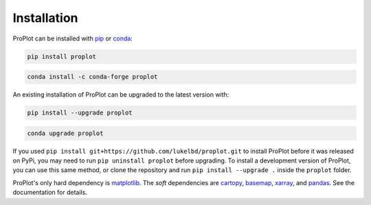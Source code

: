 Installation
============

ProPlot can be installed with `pip <https://pypi.org>`__ or `conda <https://anaconda-project.readthedocs.io/en/latest/>`__:

.. code-block:: bash

   pip install proplot

.. code-block:: bash

   conda install -c conda-forge proplot

An existing installation of ProPlot can be upgraded to the latest version with:

.. code-block:: bash

   pip install --upgrade proplot

.. code-block:: bash

   conda upgrade proplot


If you used ``pip install git+https://github.com/lukelbd/proplot.git`` to install ProPlot before it was released on PyPi, you may need to run ``pip uninstall proplot`` before upgrading.
To install a development version of ProPlot, you can use this same method, or clone the repository and run ``pip install --upgrade .`` inside the ``proplot`` folder.

ProPlot's only hard dependency is `matplotlib <https://matplotlib.org/>`__. The *soft* dependencies are `cartopy <https://scitools.org.uk/cartopy/docs/latest/>`__, `basemap <https://matplotlib.org/basemap/index.html>`__, `xarray <http://xarray.pydata.org>`__, and `pandas <https://pandas.pydata.org>`__. See the documentation for details.
